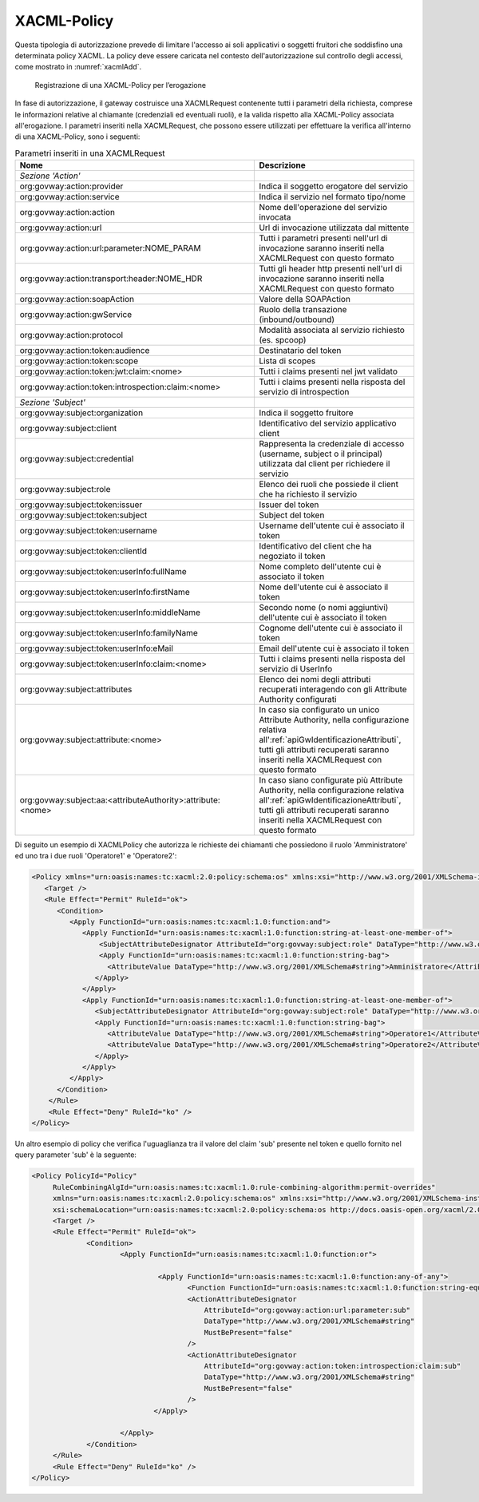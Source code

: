 .. _xacml:

XACML-Policy
^^^^^^^^^^^^

Questa tipologia di autorizzazione prevede di limitare l'accesso ai soli
applicativi o soggetti fruitori che soddisfino una determinata policy
XACML. La policy deve essere caricata nel contesto dell'autorizzazione
sul controllo degli accessi, come mostrato in :numref:`xacmlAdd`.

   .. figure:: ../../_figure_console/xacmlPolicyAdd.png
    :scale: 100%
    :align: center
    :name: xacmlAdd

    Registrazione di una XACML-Policy per l’erogazione

In fase di autorizzazione, il gateway costruisce una XACMLRequest
contenente tutti i parametri della richiesta, comprese le informazioni
relative al chiamante (credenziali ed eventuali ruoli), e la valida
rispetto alla XACML-Policy associata all'erogazione. I parametri
inseriti nella XACMLRequest, che possono essere utilizzati per
effettuare la verifica all'interno di una XACML-Policy, sono i seguenti:

.. table:: Parametri inseriti in una XACMLRequest
   :class: longtable
   :widths: 60 40

   ============================================================  ===========
     Nome                                                        Descrizione
   ============================================================  ===========
   *Sezione 'Action'*                                          
   org:govway:action:provider                                    Indica il soggetto erogatore del servizio
   org:govway:action:service                                     Indica il servizio nel formato tipo/nome                                                                                   
   org:govway:action:action                                      Nome dell'operazione del servizio invocata                                                                                 
   org:govway:action:url                                         Url di invocazione utilizzata dal mittente                                                                                 
   org:govway:action:url:parameter:NOME\_PARAM                   Tutti i parametri presenti nell'url di invocazione saranno inseriti nella XACMLRequest con questo formato
   org:govway:action:transport:header:NOME\_HDR                  Tutti gli header http presenti nell'url di invocazione saranno inseriti nella XACMLRequest con questo formato
   org:govway:action:soapAction                                  Valore della SOAPAction                                                                                                    
   org:govway:action:gwService                                   Ruolo della transazione (inbound/outbound)                                                                                 
   org:govway:action:protocol                                    Modalità associata al servizio richiesto (es. spcoop)                                                                      
   org:govway:action:token:audience                              Destinatario del token                                                                                                     
   org:govway:action:token:scope                                 Lista di scopes                                                                                                            
   org:govway:action:token:jwt:claim:<nome>                      Tutti i claims presenti nel jwt validato                                                                                   
   org:govway:action:token:introspection:claim:<nome>            Tutti i claims presenti nella risposta del servizio di introspection                                                       
   *Sezione 'Subject'*
   org:govway:subject:organization                               Indica il soggetto fruitore                                                                                                
   org:govway:subject:client                                     Identificativo del servizio applicativo client                                                                             
   org:govway:subject:credential                                 Rappresenta la credenziale di accesso (username, subject o il principal) utilizzata dal client per richiedere il servizio
   org:govway:subject:role                                       Elenco dei ruoli che possiede il client che ha richiesto il servizio                                                       
   org:govway:subject:token:issuer                               Issuer del token                                                                                                           
   org:govway:subject:token:subject                              Subject del token
   org:govway:subject:token:username                             Username dell'utente cui è associato il token
   org:govway:subject:token:clientId                             Identificativo del client che ha negoziato il token                                                                        
   org:govway:subject:token:userInfo:fullName                    Nome completo dell'utente cui è associato il token                                                                         
   org:govway:subject:token:userInfo:firstName                   Nome dell'utente cui è associato il token                                                                                  
   org:govway:subject:token:userInfo:middleName                  Secondo nome (o nomi aggiuntivi) dell'utente cui è associato il token                                                      
   org:govway:subject:token:userInfo:familyName                  Cognome dell'utente cui è associato il token                                                                               
   org:govway:subject:token:userInfo:eMail                       Email dell'utente cui è associato il token
   org:govway:subject:token:userInfo:claim:<nome>                Tutti i claims presenti nella risposta del servizio di UserInfo
   org:govway:subject:attributes                                 Elenco dei nomi degli attributi recuperati interagendo con gli Attribute Authority configurati
   org:govway:subject:attribute:<nome>                           In caso sia configurato un unico Attribute Authority, nella configurazione relativa all':ref:`apiGwIdentificazioneAttributi`, tutti gli attributi recuperati saranno inseriti nella XACMLRequest con questo formato
   org:govway:subject:aa:<attributeAuthority>:attribute:<nome>   In caso siano configurate più Attribute Authority, nella configurazione relativa all':ref:`apiGwIdentificazioneAttributi`, tutti gli attributi recuperati saranno inseriti nella XACMLRequest con questo formato
   ============================================================  ===========

Di seguito un esempio di XACMLPolicy che autorizza le richieste dei
chiamanti che possiedono il ruolo 'Amministratore' ed uno tra i due
ruoli 'Operatore1' e 'Operatore2':

.. code-block:: xml

    <Policy xmlns="urn:oasis:names:tc:xacml:2.0:policy:schema:os" xmlns:xsi="http://www.w3.org/2001/XMLSchema-instance" PolicyId="Policy" RuleCombiningAlgId="urn:oasis:names:tc:xacml:1.0:rule-combining-algorithm:permit-overrides" xsi:schemaLocation="urn:oasis:names:tc:xacml:2.0:policy:schema:os http://docs.oasis-open.org/xacml/2.0/access_control-xacml-2.0-policy-schema-os.xsd">
       <Target />
       <Rule Effect="Permit" RuleId="ok">
          <Condition>
             <Apply FunctionId="urn:oasis:names:tc:xacml:1.0:function:and">
                <Apply FunctionId="urn:oasis:names:tc:xacml:1.0:function:string-at-least-one-member-of">
                    <SubjectAttributeDesignator AttributeId="org:govway:subject:role" DataType="http://www.w3.org/2001/XMLSchema#string" />
                    <Apply FunctionId="urn:oasis:names:tc:xacml:1.0:function:string-bag">
                      <AttributeValue DataType="http://www.w3.org/2001/XMLSchema#string">Amministratore</AttributeValue>
                   </Apply>
                </Apply>
                <Apply FunctionId="urn:oasis:names:tc:xacml:1.0:function:string-at-least-one-member-of">
                   <SubjectAttributeDesignator AttributeId="org:govway:subject:role" DataType="http://www.w3.org/2001/XMLSchema#string" />
                   <Apply FunctionId="urn:oasis:names:tc:xacml:1.0:function:string-bag">
                      <AttributeValue DataType="http://www.w3.org/2001/XMLSchema#string">Operatore1</AttributeValue>
                      <AttributeValue DataType="http://www.w3.org/2001/XMLSchema#string">Operatore2</AttributeValue>
                   </Apply>
                </Apply>
             </Apply>
          </Condition>
        </Rule>
        <Rule Effect="Deny" RuleId="ko" />
    </Policy>

Un altro esempio di policy che verifica l'uguaglianza tra il valore del claim 'sub' presente nel token e quello fornito nel query parameter 'sub' è la seguente:

.. code-block:: xml

   <Policy PolicyId="Policy"
	RuleCombiningAlgId="urn:oasis:names:tc:xacml:1.0:rule-combining-algorithm:permit-overrides"
	xmlns="urn:oasis:names:tc:xacml:2.0:policy:schema:os" xmlns:xsi="http://www.w3.org/2001/XMLSchema-instance"
	xsi:schemaLocation="urn:oasis:names:tc:xacml:2.0:policy:schema:os http://docs.oasis-open.org/xacml/2.0/access_control-xacml-2.0-policy-schema-os.xsd">
	<Target />
	<Rule Effect="Permit" RuleId="ok">
		<Condition>
			<Apply FunctionId="urn:oasis:names:tc:xacml:1.0:function:or">

				 <Apply FunctionId="urn:oasis:names:tc:xacml:1.0:function:any-of-any">
					<Function FunctionId="urn:oasis:names:tc:xacml:1.0:function:string-equal"/>
					<ActionAttributeDesignator 
					    AttributeId="org:govway:action:url:parameter:sub"
					    DataType="http://www.w3.org/2001/XMLSchema#string"
					    MustBePresent="false"
					/>
					<ActionAttributeDesignator 
					    AttributeId="org:govway:action:token:introspection:claim:sub"
					    DataType="http://www.w3.org/2001/XMLSchema#string"
					    MustBePresent="false"
					/>
				</Apply>

			</Apply>
		</Condition>
	</Rule>
	<Rule Effect="Deny" RuleId="ko" />
   </Policy>
